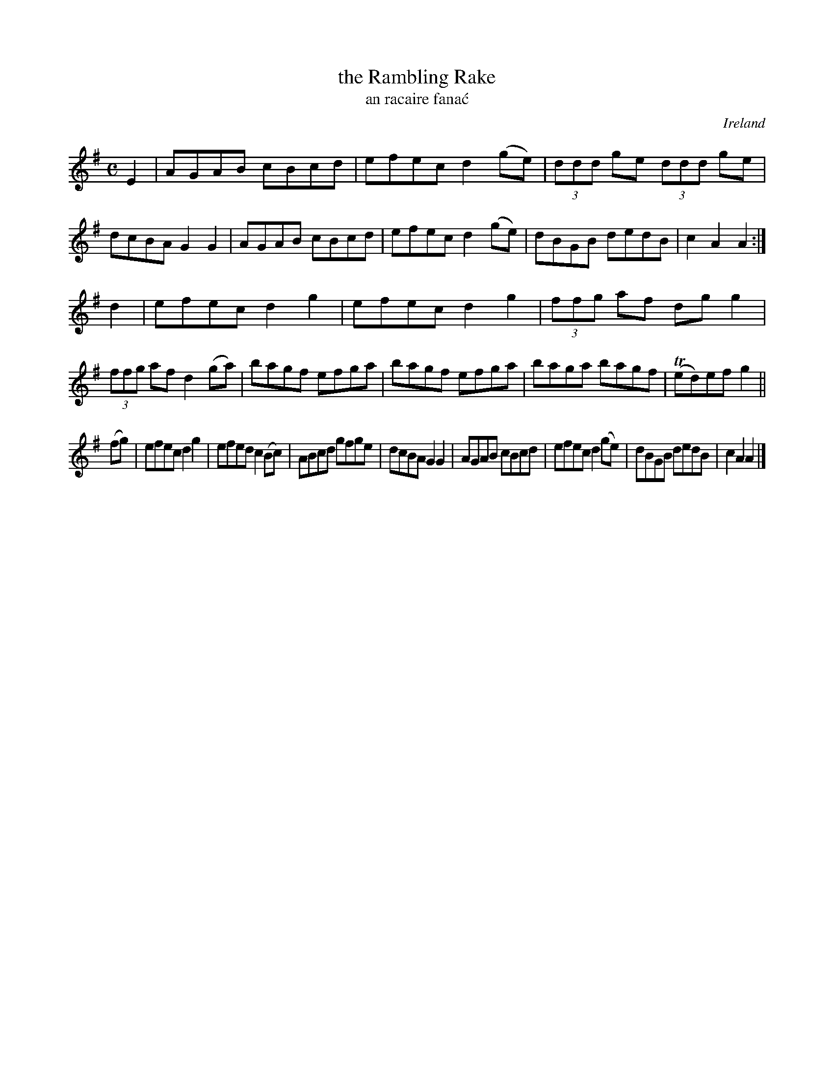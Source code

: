 X: 959
T: the Rambling Rake
T: an racaire fana\'c
O: Ireland
R: reel, long dance, set dance
%S: s:3 b:24(8+8+8)
B: Francis O'Neill: "The Dance Music of Ireland" (1907) #959
Z: Frank Nordberg - http://www.musicaviva.com
F: http://www.musicaviva.com/abc/tunes/ireland/oneill-1001/0959/oneill-1001-0959-1.abc
%m: Tn = (3n/o/n/
M: C
L: 1/8
K: Ador
E2 |\
AGAB cBcd | efec d2(ge) | (3ddd ge (3ddd ge | dcBA G2G2 |\
AGAB cBcd | efec d2(ge) | dBGB dedB | c2A2 A2 :|
d2 |\
efec d2g2 | efec d2g2 | (3ffg af dgg2 | (3ffg af d2(ga) |\
bagf efga | bagf efga | baga bagf | (Ted)ef g2 ||
(fg) |\
efec d2g2 | efed c2(Bc) | ABcd gfge | dcBA G2G2 |\
AGAB cBcd | efec d2(ge) | dBGB dedB | c2A2 A2 |]

